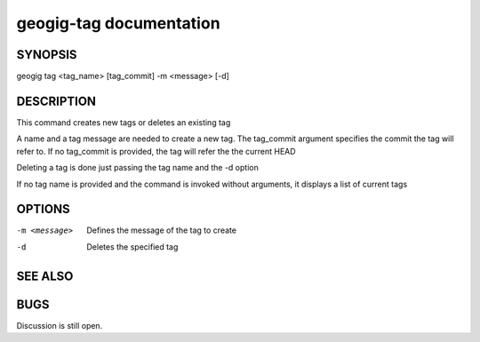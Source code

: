 
.. _geogig-tag:

geogig-tag documentation
#########################



SYNOPSIS
********
geogig tag <tag_name> [tag_commit] -m <message> [-d]


DESCRIPTION
***********

This command creates new tags or deletes an existing tag

A name and a tag message are needed to create a new tag. The tag_commit argument specifies the commit the tag will refer to. If no tag_commit is provided, the tag will refer the the current HEAD

Deleting a tag is done just passing the tag name and the -d option

If no tag name is provided and the command is invoked without arguments, it displays a list of current tags



OPTIONS
*******

-m <message>			Defines the message of the tag to create

-d 						Deletes the specified tag

SEE ALSO
********

BUGS
****

Discussion is still open.

